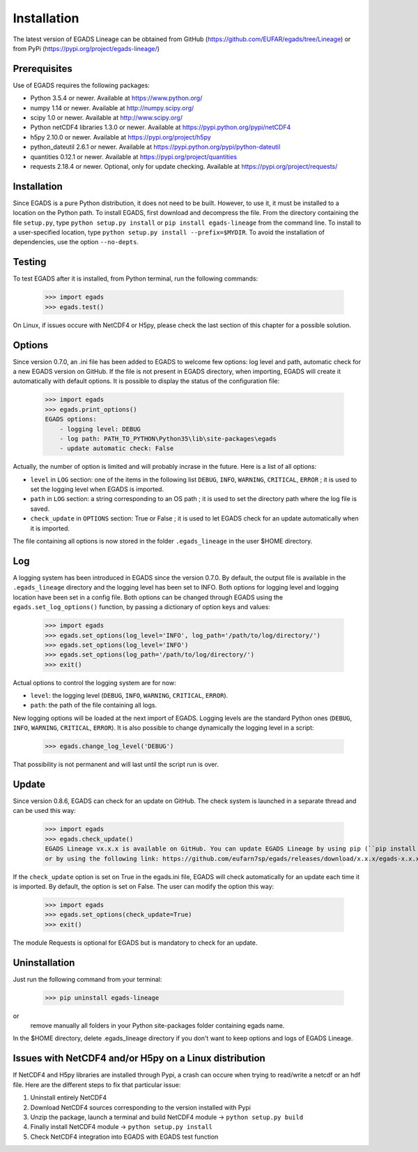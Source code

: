 =============
Installation
=============
The latest version of EGADS Lineage can be obtained from GitHub (https://github.com/EUFAR/egads/tree/Lineage) or from PyPi (https://pypi.org/project/egads-lineage/)


Prerequisites
*************
Use of EGADS requires the following packages:

* Python 3.5.4 or newer. Available at https://www.python.org/
* numpy 1.14 or newer. Available at http://numpy.scipy.org/
* scipy 1.0 or newer. Available at http://www.scipy.org/
* Python netCDF4 libraries 1.3.0 or newer. Available at https://pypi.python.org/pypi/netCDF4
* h5py 2.10.0 or newer. Available at https://pypi.org/project/h5py
* python_dateutil 2.6.1 or newer. Available at https://pypi.python.org/pypi/python-dateutil
* quantities 0.12.1 or newer. Available at https://pypi.org/project/quantities
* requests 2.18.4 or newer. Optional, only for update checking. Available at https://pypi.org/project/requests/


Installation
************
Since EGADS is a pure Python distribution, it does not need to be built. However, to use it, it must be installed to a location on the Python path. To install EGADS, first download and decompress the file. From the directory containing the file ``setup.py``, type ``python setup.py install`` or ``pip install egads-lineage`` from the command line. To install to a user-specified location, type ``python setup.py install --prefix=$MYDIR``. To avoid the installation of dependencies, use the option ``--no-depts``.


Testing
*******
To test EGADS after it is installed, from Python terminal, run the following commands:

   >>> import egads
   >>> egads.test()

On Linux, if issues occure with NetCDF4 or H5py, please check the last section of this chapter for a possible solution.


Options
*******
Since version 0.7.0, an .ini file has been added to EGADS to welcome few options: log level and path, automatic check for a new EGADS version on GitHub. If the file is not present in EGADS directory, when importing, EGADS will create it automatically with default options. It is possible to display the status of the configuration file:

   >>> import egads
   >>> egads.print_options()
   EGADS options:
       - logging level: DEBUG
       - log path: PATH_TO_PYTHON\Python35\lib\site-packages\egads
       - update automatic check: False

Actually, the number of option is limited and will probably incrase in the future. Here is a list of all options:

* ``level`` in ``LOG`` section: one of the items in the following list ``DEBUG``, ``INFO``, ``WARNING``, ``CRITICAL``, ``ERROR`` ; it is used to set the logging level when EGADS is imported.
* ``path`` in ``LOG`` section: a string corresponding to an OS path ; it is used to set the directory path where the log file is saved.
* ``check_update`` in ``OPTIONS`` section: True or False ; it is used to let EGADS check for an update automatically when it is imported.

The file containing all options is now stored in the folder ``.egads_lineage`` in the user $HOME directory.


Log
***
A logging system has been introduced in EGADS since the version 0.7.0. By default, the output file is available in the ``.egads_lineage`` directory and the logging level has been set to INFO. Both options for logging level and logging location have been set in a config file. Both options can be changed through EGADS using the ``egads.set_log_options()`` function, by passing a dictionary of option keys and values:

   >>> import egads
   >>> egads.set_options(log_level='INFO', log_path='/path/to/log/directory/')
   >>> egads.set_options(log_level='INFO')
   >>> egads.set_options(log_path='/path/to/log/directory/')
   >>> exit()

Actual options to control the logging system are for now:

* ``level``: the logging level (``DEBUG``, ``INFO``, ``WARNING``, ``CRITICAL``, ``ERROR``).
* ``path``: the path of the file containing all logs.

New logging options will be loaded at the next import of EGADS. Logging levels are the standard Python ones (``DEBUG``, ``INFO``, ``WARNING``, ``CRITICAL``, ``ERROR``). It is also possible to change dynamically the logging level in a script:

   >>> egads.change_log_level('DEBUG')

That possibility is not permanent and will last until the script run is over.


Update
******
Since version 0.8.6, EGADS can check for an update on GitHub. The check system is launched in a separate thread and can be used this way:

   >>> import egads
   >>> egads.check_update()
   EGADS Lineage vx.x.x is available on GitHub. You can update EGADS Lineage by using pip (``pip install egads-lineage --upgrade``)
   or by using the following link: https://github.com/eufarn7sp/egads/releases/download/x.x.x/egads-x.x.x.tar.gz

If the ``check_update`` option is set on True in the egads.ini file, EGADS will check automatically for an update each time it is imported. By default, the option is set on False. The user can modify the option this way:

   >>> import egads
   >>> egads.set_options(check_update=True)
   >>> exit()

The module Requests is optional for EGADS but is mandatory to check for an update.


Uninstallation
**************
Just run the following command from your terminal:

   >>> pip uninstall egads-lineage
or
  remove manually all folders in your Python site-packages folder containing egads name.

In the $HOME directory, delete .egads_lineage directory if you don't want to keep options and logs of EGADS Lineage.


Issues with NetCDF4 and/or H5py on a Linux distribution
*******************************************************
If NetCDF4 and H5py libraries are installed through Pypi, a crash can occure when trying to read/write a netcdf or an hdf file. Here are the different steps to fix that particular issue:

#. Uninstall entirely NetCDF4
#. Download NetCDF4 sources corresponding to the version installed with Pypi
#. Unzip the package, launch a terminal and build NetCDF4 module -> ``python setup.py build``
#. Finally install NetCDF4 module -> ``python setup.py install``
#. Check NetCDF4 integration into EGADS with EGADS test function
